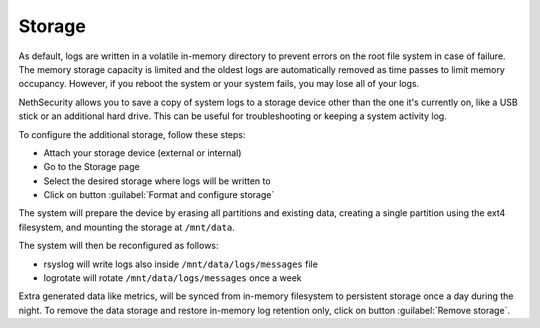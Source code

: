 .. _storage-section:

=======
Storage
=======

As default, logs are written in a volatile in-memory directory to prevent errors on the root file system in case of failure.
The memory storage capacity is limited and the oldest logs are automatically removed as time passes to limit memory occupancy. However, if you reboot the system or your system fails, you may lose all of your logs.

NethSecurity allows you to save a copy of system logs to a storage device other than the one it's currently on, like a USB stick or an additional hard drive. This can be useful for troubleshooting or keeping a system activity log.

To configure the additional storage, follow these steps:

* Attach your storage device (external or internal)
* Go to the Storage page
* Select the desired storage where logs will be written to
* Click on button :guilabel:`Format and configure storage`

The system will prepare the device by erasing all partitions and existing data, creating a single partition using the ext4 filesystem, and mounting the storage at ``/mnt/data``.

The system will then be reconfigured as follows:

- rsyslog will write logs also inside ``/mnt/data/logs/messages`` file
- logrotate will rotate ``/mnt/data/logs/messages`` once a week

Extra generated data like metrics, will be synced from in-memory filesystem to persistent storage once a day during the night.
To remove the data storage and restore in-memory log retention only, click on button :guilabel:`Remove storage`.
